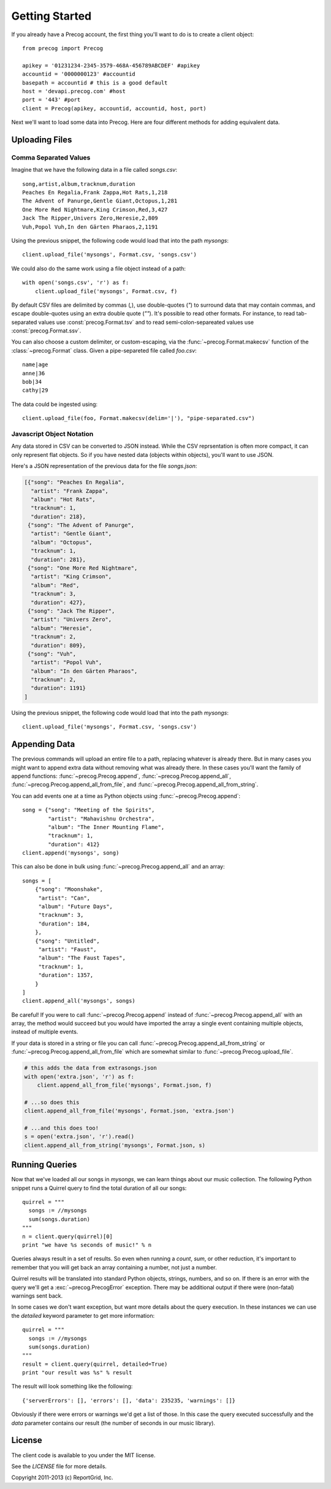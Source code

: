 Getting Started
***************

.. highlight:: python

If you already have a Precog account, the first thing you'll want to do is to
create a client object::

        from precog import Precog

        apikey = '01231234-2345-3579-468A-456789ABCDEF' #apikey
        accountid = '0000000123' #accountid
        basepath = accountid # this is a good default
        host = 'devapi.precog.com' #host
        port = '443' #port
        client = Precog(apikey, accountid, accountid, host, port)

Next we'll want to load some data into Precog. Here are four different methods
for adding equivalent data.

Uploading Files
===============

Comma Separated Values
----------------------

Imagine that we have the following data in a file called `songs.csv`::

        song,artist,album,tracknum,duration
        Peaches En Regalia,Frank Zappa,Hot Rats,1,218
        The Advent of Panurge,Gentle Giant,Octopus,1,281
        One More Red Nightmare,King Crimson,Red,3,427
        Jack The Ripper,Univers Zero,Heresie,2,809
        Vuh,Popol Vuh,In den Gärten Pharaos,2,1191

Using the previous snippet, the following code would load that into
the path `mysongs`::

        client.upload_file('mysongs', Format.csv, 'songs.csv')

We could also do the same work using a file object instead of a path::

        with open('songs.csv', 'r') as f:
            client.upload_file('mysongs', Format.csv, f)

By default CSV files are delimited by commas (`,`), use double-quotes
(`"`) to surround data that may contain commas, and escape
double-quotes using an extra double quote (`""`). It's possible to
read other formats. For instance, to read tab-separated values use
:const:`precog.Format.tsv` and to read semi-colon-separeated values use
:const:`precog.Format.ssv`.

You can also choose a custom delimiter, or custom-escaping, via the
:func:`~precog.Format.makecsv` function of the :class:`~precog.Format` class. Given a pipe-separeted
file called `foo.csv`::

        name|age
        anne|36
        bob|34
        cathy|29

The data could be ingested using::

        client.upload_file(foo, Format.makecsv(delim='|'), "pipe-separated.csv")

Javascript Object Notation
--------------------------

Any data stored in CSV can be converted to JSON instead. While the CSV
reprsentation is often more compact, it can only represent flat
objects. So if you have nested data (objects within objects), you'll
want to use JSON.

Here's a JSON representation of the previous data for the file
`songs.json`:

.. code-block:: javascript

        [{"song": "Peaches En Regalia",
          "artist": "Frank Zappa",
          "album": "Hot Rats",
          "tracknum": 1,
          "duration": 218},
         {"song": "The Advent of Panurge",
          "artist": "Gentle Giant",
          "album": "Octopus",
          "tracknum": 1,
          "duration": 281},
         {"song": "One More Red Nightmare",
          "artist": "King Crimson",
          "album": "Red",
          "tracknum": 3,
          "duration": 427},
         {"song": "Jack The Ripper",
          "artist": "Univers Zero",
          "album": "Heresie",
          "tracknum": 2,
          "duration": 809},
         {"song": "Vuh",
          "artist": "Popol Vuh",
          "album": "In den Gärten Pharaos",
          "tracknum": 2,
          "duration": 1191}
        ]

Using the previous snippet, the following code would load that into
the path `mysongs`::

        client.upload_file('mysongs', Format.csv, 'songs.csv')

Appending Data
==============

The previous commands will upload an entire file to a path, replacing
whatever is already there. But in many cases you might want to append
extra data without removing what was already there. In these cases
you'll want the family of append functions: :func:`~precog.Precog.append`, :func:`~precog.Precog.append_all`,
:func:`~precog.Precog.append_all_from_file`, and :func:`~precog.Precog.append_all_from_string`.

You can add events one at a time as Python objects using :func:`~precog.Precog.append`::

        song = {"song": "Meeting of the Spirits",
                "artist": "Mahavishnu Orchestra",
                "album": "The Inner Mounting Flame",
                "tracknum": 1,
                "duration": 412}
        client.append('mysongs', song)

This can also be done in bulk using :func:`~precog.Precog.append_all` and an array::

        songs = [
            {"song": "Moonshake",
             "artist": "Can",
             "album": "Future Days",
             "tracknum": 3,
             "duration": 184,
            },
            {"song": "Untitled",
             "artist": "Faust",
             "album": "The Faust Tapes",
             "tracknum": 1,
             "duration": 1357,
            }
        ]
        client.append_all('mysongs', songs)

Be careful! If you were to call :func:`~precog.Precog.append` instead of :func:`~precog.Precog.append_all` with
an array, the method would succeed but you would have imported the
array a single event containing multiple objects, instead of multiple
events.

If your data is stored in a string or file you can call
:func:`~precog.Precog.append_all_from_string` or :func:`~precog.Precog.append_all_from_file` which are somewhat
similar to :func:`~precog.Precog.upload_file`.

.. code-block:: python

        # this adds the data from extrasongs.json
        with open('extra.json', 'r') as f:
            client.append_all_from_file('mysongs', Format.json, f)
            
        # ...so does this
        client.append_all_from_file('mysongs', Format.json, 'extra.json')

        # ...and this does too!
        s = open('extra.json', 'r').read()
        client.append_all_from_string('mysongs', Format.json, s)

Running Queries
===============

Now that we've loaded all our songs in `mysongs`, we can learn things
about our music collection. The following Python snippet runs a
Quirrel query to find the total duration of all our songs::

        quirrel = """
          songs := //mysongs
          sum(songs.duration)
        """
        n = client.query(quirrel)[0]
        print "we have %s seconds of music!" % n

Queries always result in a set of results. So even when running a `count`,
`sum`, or other reduction, it's important to remember that you will get back
an array containing a number, not just a number.

Quirrel results will be translated into standard Python objects,
strings, numbers, and so on. If there is an error with the query we'll
get a :exc:`~precog.PrecogError` exception. There may be additional output if there
were (non-fatal) warnings sent back.

In some cases we don't want exception, but want more details about the
query execution. In these instances we can use the `detailed` keyword
parameter to get more information::

        quirrel = """
          songs := //mysongs
          sum(songs.duration)
        """
        result = client.query(quirrel, detailed=True)
        print "our result was %s" % result

The result will look something like the following::

        {'serverErrors': [], 'errors': [], 'data': 235235, 'warnings': []}

Obviously if there were errors or warnings we'd get a list of
those. In this case the query executed successfully and the `data`
parameter contains our result (the number of seconds in our music
library).

License
=======

The client code is available to you under the MIT license.

See the `LICENSE` file for more details.

Copyright 2011-2013 (c) ReportGrid, Inc.
